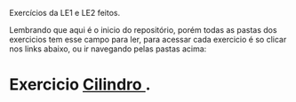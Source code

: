 # Estruturas_de_dados1
Exercícios da LE1 e LE2 feitos. 

# LE1 Detalhes

Lembrando que aqui é o inicio do repositório, porém todas as pastas dos exercicios tem esse campo para ler,
para acessar cada exercicio é so clicar nos links abaixo, ou ir navegando pelas pastas acima:

* Exercicio [[https://github.com/Javiercuba/Estruturas_de_dados1/tree/master/LE1/Cilindro#cilindro][Cilindro ]].


